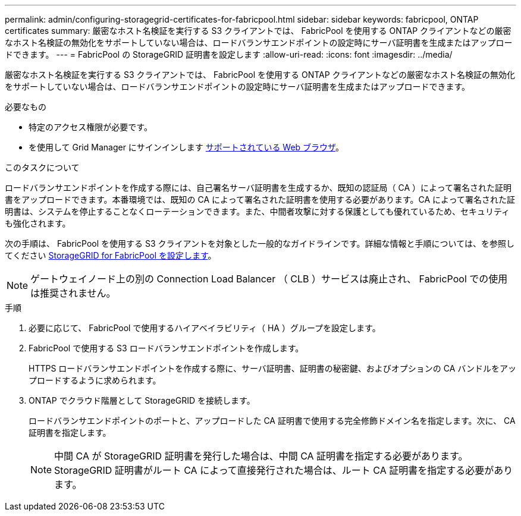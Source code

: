 ---
permalink: admin/configuring-storagegrid-certificates-for-fabricpool.html 
sidebar: sidebar 
keywords: fabricpool, ONTAP certificates 
summary: 厳密なホスト名検証を実行する S3 クライアントでは、 FabricPool を使用する ONTAP クライアントなどの厳密なホスト名検証の無効化をサポートしていない場合は、ロードバランサエンドポイントの設定時にサーバ証明書を生成またはアップロードできます。 
---
= FabricPool の StorageGRID 証明書を設定します
:allow-uri-read: 
:icons: font
:imagesdir: ../media/


[role="lead"]
厳密なホスト名検証を実行する S3 クライアントでは、 FabricPool を使用する ONTAP クライアントなどの厳密なホスト名検証の無効化をサポートしていない場合は、ロードバランサエンドポイントの設定時にサーバ証明書を生成またはアップロードできます。

.必要なもの
* 特定のアクセス権限が必要です。
* を使用して Grid Manager にサインインします xref:../admin/web-browser-requirements.adoc[サポートされている Web ブラウザ]。


.このタスクについて
ロードバランサエンドポイントを作成する際には、自己署名サーバ証明書を生成するか、既知の認証局（ CA ）によって署名された証明書をアップロードできます。本番環境では、既知の CA によって署名された証明書を使用する必要があります。CA によって署名された証明書は、システムを停止することなくローテーションできます。また、中間者攻撃に対する保護としても優れているため、セキュリティも強化されます。

次の手順は、 FabricPool を使用する S3 クライアントを対象とした一般的なガイドラインです。詳細な情報と手順については、を参照してください xref:../fabricpool/index.adoc[StorageGRID for FabricPool を設定します]。


NOTE: ゲートウェイノード上の別の Connection Load Balancer （ CLB ）サービスは廃止され、 FabricPool での使用は推奨されません。

.手順
. 必要に応じて、 FabricPool で使用するハイアベイラビリティ（ HA ）グループを設定します。
. FabricPool で使用する S3 ロードバランサエンドポイントを作成します。
+
HTTPS ロードバランサエンドポイントを作成する際に、サーバ証明書、証明書の秘密鍵、およびオプションの CA バンドルをアップロードするように求められます。

. ONTAP でクラウド階層として StorageGRID を接続します。
+
ロードバランサエンドポイントのポートと、アップロードした CA 証明書で使用する完全修飾ドメイン名を指定します。次に、 CA 証明書を指定します。

+

NOTE: 中間 CA が StorageGRID 証明書を発行した場合は、中間 CA 証明書を指定する必要があります。StorageGRID 証明書がルート CA によって直接発行された場合は、ルート CA 証明書を指定する必要があります。


